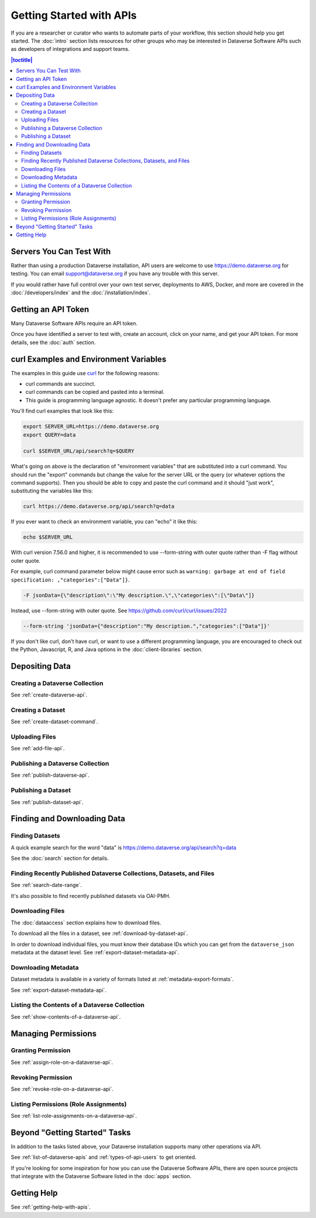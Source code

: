 Getting Started with APIs
=========================

If you are a researcher or curator who wants to automate parts of your workflow, this section should help you get started. The :doc:`intro` section lists resources for other groups who may be interested in Dataverse Software APIs such as developers of integrations and support teams.

.. contents:: |toctitle|
    :local:

Servers You Can Test With
-------------------------

Rather than using a production Dataverse installation, API users are welcome to use https://demo.dataverse.org for testing. You can email support@dataverse.org if you have any trouble with this server.  

If you would rather have full control over your own test server, deployments to AWS, Docker, and more are covered in the :doc:`/developers/index` and the :doc:`/installation/index`.

Getting an API Token
--------------------

Many Dataverse Software APIs require an API token.

Once you have identified a server to test with, create an account, click on your name, and get your API token. For more details, see the :doc:`auth` section.

.. _curl-examples-and-environment-variables:

curl Examples and Environment Variables
---------------------------------------

The examples in this guide use `curl`_ for the following reasons:

- curl commands are succinct.
- curl commands can be copied and pasted into a terminal.
- This guide is programming language agnostic. It doesn't prefer any particular programming language.

You'll find curl examples that look like this:

.. code-block:: bash

  export SERVER_URL=https://demo.dataverse.org
  export QUERY=data

  curl $SERVER_URL/api/search?q=$QUERY

What's going on above is the declaration of "environment variables" that are substituted into a curl command. You should run the "export" commands but change the value for the server URL or the query (or whatever options the command supports). Then you should be able to copy and paste the curl command and it should "just work", substituting the variables like this:

.. code-block:: bash

  curl https://demo.dataverse.org/api/search?q=data

If you ever want to check an environment variable, you can "echo" it like this:

.. code-block:: bash

  echo $SERVER_URL

With curl version 7.56.0 and higher, it is recommended to use --form-string with outer quote rather than -F flag without outer quote.

For example, curl command parameter below might cause error such as ``warning: garbage at end of field specification: ,"categories":["Data"]}``.

.. code-block:: bash

  -F jsonData={\"description\":\"My description.\",\"categories\":[\"Data\"]}

Instead, use --form-string with outer quote. See https://github.com/curl/curl/issues/2022

.. code-block:: bash

  --form-string 'jsonData={"description":"My description.","categories":["Data"]}'

If you don't like curl, don't have curl, or want to use a different programming language, you are encouraged to check out the Python, Javascript, R, and Java options in the :doc:`client-libraries` section.

.. _curl: https://curl.haxx.se

Depositing Data
---------------

Creating a Dataverse Collection
~~~~~~~~~~~~~~~~~~~~~~~~~~~~~~~

See :ref:`create-dataverse-api`.

Creating a Dataset
~~~~~~~~~~~~~~~~~~

See :ref:`create-dataset-command`.

Uploading Files
~~~~~~~~~~~~~~~

See :ref:`add-file-api`.

Publishing a Dataverse Collection
~~~~~~~~~~~~~~~~~~~~~~~~~~~~~~~~~

See :ref:`publish-dataverse-api`.

Publishing a Dataset
~~~~~~~~~~~~~~~~~~~~

See :ref:`publish-dataset-api`.

Finding and Downloading Data
----------------------------

Finding Datasets
~~~~~~~~~~~~~~~~

A quick example search for the word "data" is https://demo.dataverse.org/api/search?q=data

See the :doc:`search` section for details.

Finding Recently Published Dataverse Collections, Datasets, and Files
~~~~~~~~~~~~~~~~~~~~~~~~~~~~~~~~~~~~~~~~~~~~~~~~~~~~~~~~~~~~~~~~~~~~~

See :ref:`search-date-range`.

It's also possible to find recently published datasets via OAI-PMH.

Downloading Files
~~~~~~~~~~~~~~~~~

The :doc:`dataaccess` section explains how to download files.

To download all the files in a dataset, see :ref:`download-by-dataset-api`.

In order to download individual files, you must know their database IDs which you can get from the ``dataverse_json`` metadata at the dataset level. See :ref:`export-dataset-metadata-api`.

Downloading Metadata
~~~~~~~~~~~~~~~~~~~~

Dataset metadata is available in a variety of formats listed at :ref:`metadata-export-formats`.

See :ref:`export-dataset-metadata-api`.

Listing the Contents of a Dataverse Collection
~~~~~~~~~~~~~~~~~~~~~~~~~~~~~~~~~~~~~~~~~~~~~~

See :ref:`show-contents-of-a-dataverse-api`.

Managing Permissions
--------------------

Granting Permission
~~~~~~~~~~~~~~~~~~~

See :ref:`assign-role-on-a-dataverse-api`.

Revoking Permission
~~~~~~~~~~~~~~~~~~~

See :ref:`revoke-role-on-a-dataverse-api`.

Listing Permissions (Role Assignments)
~~~~~~~~~~~~~~~~~~~~~~~~~~~~~~~~~~~~~~

See :ref:`list-role-assignments-on-a-dataverse-api`.

Beyond "Getting Started" Tasks
------------------------------

In addition to the tasks listed above, your Dataverse installation supports many other operations via API.

See :ref:`list-of-dataverse-apis` and :ref:`types-of-api-users` to get oriented.

If you're looking for some inspiration for how you can use the Dataverse Software APIs, there are open source projects that integrate with the Dataverse Software listed in the :doc:`apps` section.

Getting Help
-------------

See :ref:`getting-help-with-apis`.
